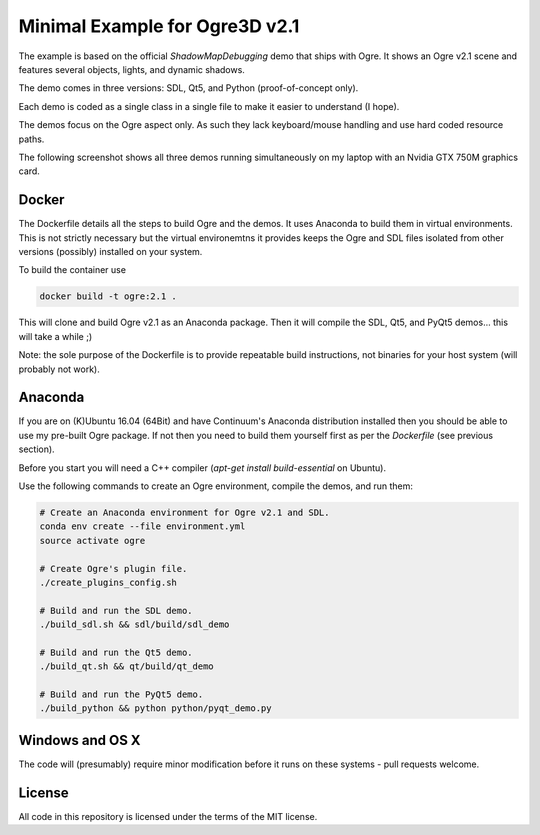 ===============================
Minimal Example for Ogre3D v2.1
===============================

The example is based on the official `ShadowMapDebugging` demo that ships with
Ogre. It shows an Ogre v2.1 scene and features several objects, lights, and
dynamic shadows.

The demo comes in three versions: SDL, Qt5, and Python (proof-of-concept only).

Each demo is coded as a single class in a single file to make it easier to
understand (I hope).

The demos focus on the Ogre aspect only. As such they lack keyboard/mouse
handling and use hard coded resource paths.

The following screenshot shows all three demos running simultaneously on my
laptop with an Nvidia GTX 750M graphics card.

.. image:: screenshots/ogre3d.jpg


Docker
======

The Dockerfile details all the steps to build Ogre and the demos. It uses
Anaconda to build them in virtual environments. This is not strictly necessary
but the virtual environemtns it provides keeps the Ogre and SDL files isolated
from other versions (possibly) installed on your system.

To build the container use

.. code-block:: bash

   docker build -t ogre:2.1 .

This will clone and build Ogre v2.1 as an Anaconda package. Then it will
compile the SDL, Qt5, and PyQt5 demos... this will take a while ;)

Note: the sole purpose of the Dockerfile is to provide repeatable build
instructions, not binaries for your host system (will probably not work).


Anaconda
========

If you are on (K)Ubuntu 16.04 (64Bit) and have Continuum's Anaconda
distribution installed then you should be able to use my pre-built Ogre
package. If not then you need to build them yourself first as per the
`Dockerfile` (see previous section).

Before you start you will need a C++ compiler (`apt-get install
build-essential` on Ubuntu).

Use the following commands to create an Ogre environment, compile the
demos, and run them:

.. code-block:: bash

   # Create an Anaconda environment for Ogre v2.1 and SDL.
   conda env create --file environment.yml
   source activate ogre

   # Create Ogre's plugin file.
   ./create_plugins_config.sh

   # Build and run the SDL demo.
   ./build_sdl.sh && sdl/build/sdl_demo

   # Build and run the Qt5 demo.
   ./build_qt.sh && qt/build/qt_demo

   # Build and run the PyQt5 demo.
   ./build_python && python python/pyqt_demo.py


Windows and OS X
================

The code will (presumably) require minor modification before it runs on these
systems - pull requests welcome.


License
=======

All code in this repository is licensed under the terms of the MIT license.
